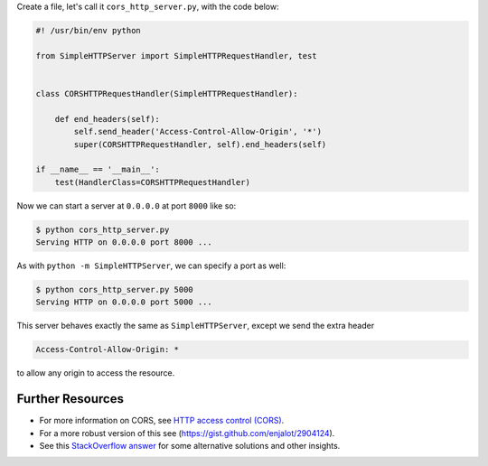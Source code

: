.. title: Python SimpleHTTPServer Recipe: Enable CORS
.. slug: python-simplehttpserver-recipe-enable-cors
.. date: 2015-12-10 15:56:08 UTC+11:00
.. tags: python, cors
.. category: coding
.. link: 
.. description: 
.. type: text

Create a file, let's call it ``cors_http_server.py``, with the code below:

.. code:: python

    #! /usr/bin/env python

    from SimpleHTTPServer import SimpleHTTPRequestHandler, test


    class CORSHTTPRequestHandler(SimpleHTTPRequestHandler):

        def end_headers(self):
            self.send_header('Access-Control-Allow-Origin', '*')
            super(CORSHTTPRequestHandler, self).end_headers(self)

    if __name__ == '__main__':
        test(HandlerClass=CORSHTTPRequestHandler)

.. TEASER_END

Now we can start a server at ``0.0.0.0`` at port ``8000`` like so:

.. code:: console

    $ python cors_http_server.py
    Serving HTTP on 0.0.0.0 port 8000 ...

As with ``python -m SimpleHTTPServer``, we can specify a port as well:

.. code:: console

    $ python cors_http_server.py 5000
    Serving HTTP on 0.0.0.0 port 5000 ...

This server behaves exactly the same as ``SimpleHTTPServer``, except we send 
the extra header 

.. code::

   Access-Control-Allow-Origin: *

to allow any origin to access the resource.

Further Resources
-----------------

- For more information on CORS, see `HTTP access control (CORS)`_.
- For a more robust version of this see (https://gist.github.com/enjalot/2904124).
- See this `StackOverflow answer`_ for some alternative solutions and other insights.

.. _HTTP access control (CORS): https://developer.mozilla.org/en-US/docs/Web/HTTP/Access_control_CORS
.. _StackOverflow answer: http://stackoverflow.com/questions/21956683/python-enable-access-control-on-simple-http-server
